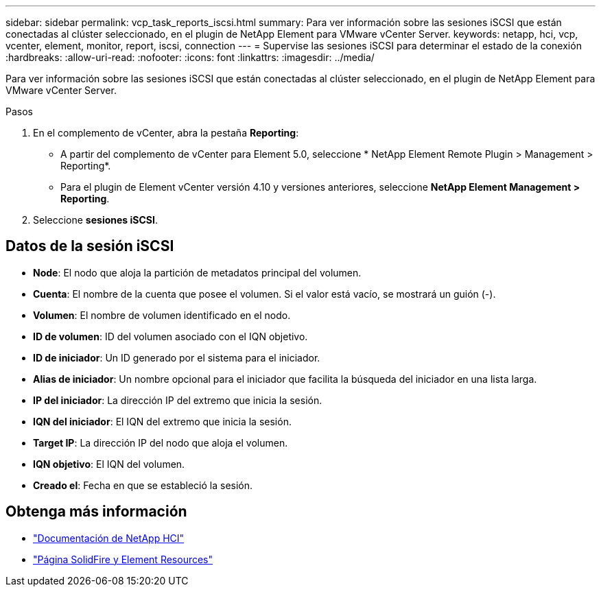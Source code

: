 ---
sidebar: sidebar 
permalink: vcp_task_reports_iscsi.html 
summary: Para ver información sobre las sesiones iSCSI que están conectadas al clúster seleccionado, en el plugin de NetApp Element para VMware vCenter Server. 
keywords: netapp, hci, vcp, vcenter, element, monitor, report, iscsi, connection 
---
= Supervise las sesiones iSCSI para determinar el estado de la conexión
:hardbreaks:
:allow-uri-read: 
:nofooter: 
:icons: font
:linkattrs: 
:imagesdir: ../media/


[role="lead"]
Para ver información sobre las sesiones iSCSI que están conectadas al clúster seleccionado, en el plugin de NetApp Element para VMware vCenter Server.

.Pasos
. En el complemento de vCenter, abra la pestaña *Reporting*:
+
** A partir del complemento de vCenter para Element 5.0, seleccione * NetApp Element Remote Plugin > Management > Reporting*.
** Para el plugin de Element vCenter versión 4.10 y versiones anteriores, seleccione *NetApp Element Management > Reporting*.


. Seleccione *sesiones iSCSI*.




== Datos de la sesión iSCSI

* *Node*: El nodo que aloja la partición de metadatos principal del volumen.
* *Cuenta*: El nombre de la cuenta que posee el volumen. Si el valor está vacío, se mostrará un guión (-).
* *Volumen*: El nombre de volumen identificado en el nodo.
* *ID de volumen*: ID del volumen asociado con el IQN objetivo.
* *ID de iniciador*: Un ID generado por el sistema para el iniciador.
* *Alias de iniciador*: Un nombre opcional para el iniciador que facilita la búsqueda del iniciador en una lista larga.
* *IP del iniciador*: La dirección IP del extremo que inicia la sesión.
* *IQN del iniciador*: El IQN del extremo que inicia la sesión.
* *Target IP*: La dirección IP del nodo que aloja el volumen.
* *IQN objetivo*: El IQN del volumen.
* *Creado el*: Fecha en que se estableció la sesión.




== Obtenga más información

* https://docs.netapp.com/us-en/hci/index.html["Documentación de NetApp HCI"^]
* https://www.netapp.com/data-storage/solidfire/documentation["Página SolidFire y Element Resources"^]

